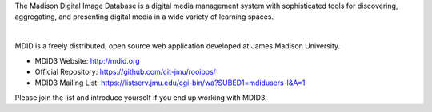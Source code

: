 The Madison Digital Image Database is a digital media management system
with sophisticated tools for discovering, aggregating, and presenting
digital media in a wide variety of learning spaces. 

| 

MDID is a freely distributed, open source web application developed at
James Madison University.

-  MDID3 Website: `http://mdid.org <http://mdid.org>`__
-  Official Repository:
   `https://github.com/cit-jmu/rooibos/ <https://github.com/cit-jmu/rooibos/>`__
-  MDID3 Mailing List:
   `https://listserv.jmu.edu/cgi-bin/wa?SUBED1=mdidusers-l&A=1 <https://listserv.jmu.edu/cgi-bin/wa?SUBED1=mdidusers-l&amp;A=1>`__

Please join the list and introduce yourself if you end up working with
MDID3.
